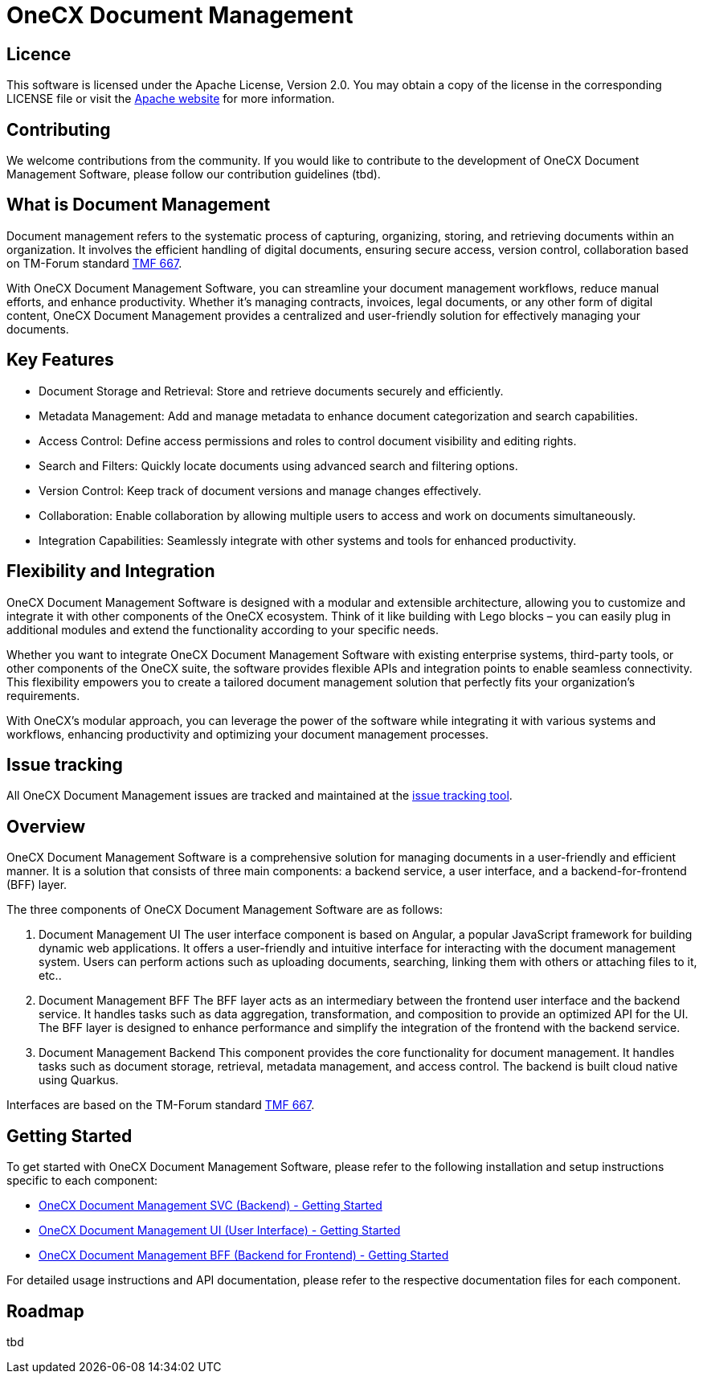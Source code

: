 = OneCX Document Management

== Licence
This software is licensed under the Apache License, Version 2.0.
You may obtain a copy of the license in the corresponding LICENSE file or visit the link:https://www.apache.org/licenses/LICENSE-2.0[Apache website] for more information.

== Contributing
We welcome contributions from the community.
If you would like to contribute to the development of OneCX Document Management Software, please follow our contribution guidelines (tbd).

== What is Document Management
Document management refers to the systematic process of capturing, organizing, storing, and retrieving documents within an organization.
It involves the efficient handling of digital documents, ensuring secure access, version control, collaboration based on TM-Forum standard link:https://github.com/tmforum-apis/TMF667_Document[TMF 667].

With OneCX Document Management Software, you can streamline your document management workflows, reduce manual efforts, and enhance productivity.
Whether it's managing contracts, invoices, legal documents, or any other form of digital content, OneCX Document Management provides a centralized and user-friendly solution for effectively managing your documents.

== Key Features

* Document Storage and Retrieval: Store and retrieve documents securely and efficiently.
* Metadata Management: Add and manage metadata to enhance document categorization and search capabilities.
* Access Control: Define access permissions and roles to control document visibility and editing rights.
* Search and Filters: Quickly locate documents using advanced search and filtering options.
* Version Control: Keep track of document versions and manage changes effectively.
* Collaboration: Enable collaboration by allowing multiple users to access and work on documents simultaneously.
* Integration Capabilities: Seamlessly integrate with other systems and tools for enhanced productivity.

== Flexibility and Integration
OneCX Document Management Software is designed with a modular and extensible architecture, allowing you to customize and integrate it with other components of the OneCX ecosystem.
Think of it like building with Lego blocks – you can easily plug in additional modules and extend the functionality according to your specific needs.

Whether you want to integrate OneCX Document Management Software with existing enterprise systems, third-party tools, or other components of the OneCX suite, the software provides flexible APIs and integration points to enable seamless connectivity.
This flexibility empowers you to create a tailored document management solution that perfectly fits your organization's requirements.

With OneCX's modular approach, you can leverage the power of the software while integrating it with various systems and workflows, enhancing productivity and optimizing your document management processes.

== Issue tracking
All OneCX Document Management issues are tracked and maintained at the link:https://xyz.com[issue tracking tool].

== Overview
OneCX Document Management Software is a comprehensive solution for managing documents in a user-friendly and efficient manner.
It is a solution that consists of three main components: a backend service, a user interface, and a backend-for-frontend (BFF) layer.

The three components of OneCX Document Management Software are as follows:

. Document Management UI
  The user interface component is based on Angular, a popular JavaScript framework for building dynamic web applications.
  It offers a user-friendly and intuitive interface for interacting with the document management system.
  Users can perform actions such as uploading documents, searching, linking them with others or attaching files to it, etc..

. Document Management BFF
  The BFF layer acts as an intermediary between the frontend user interface and the backend service.
  It handles tasks such as data aggregation, transformation, and composition to provide an optimized API for the UI.
  The BFF layer is designed to enhance performance and simplify the integration of the frontend with the backend service.

. Document Management Backend
  This component provides the core functionality for document management.
  It handles tasks such as document storage, retrieval, metadata management, and access control.
  The backend is built cloud native using Quarkus.

Interfaces are based on the TM-Forum standard link:https://github.com/tmforum-apis/TMF667_Document[TMF 667].

== Getting Started
To get started with OneCX Document Management Software, please refer to the following installation and setup instructions specific to each component:

* link:https://onecx.github.io/docs/document-management/current/svc/index.html[OneCX Document Management SVC (Backend) - Getting Started]
* link:https://onecx.github.io/docs/document-management/current/ui/index.html[OneCX Document Management UI (User Interface) - Getting Started]
* link:https://onecx.github.io/docs/document-management/current/bff/index.html[OneCX Document Management BFF (Backend for Frontend) - Getting Started]

For detailed usage instructions and API documentation, please refer to the respective documentation files for each component.

== Roadmap
tbd
